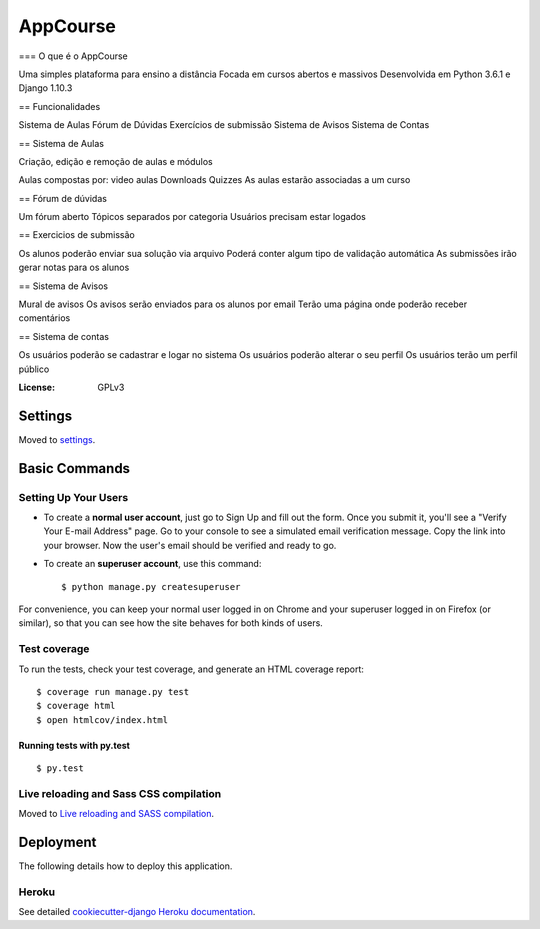 AppCourse
=========

=== O que é o AppCourse

Uma simples plataforma para ensino a distância
Focada em cursos abertos e massivos
Desenvolvida em Python 3.6.1 e Django 1.10.3

== Funcionalidades

Sistema de Aulas
Fórum de Dúvidas
Exercícios de submissão
Sistema de Avisos
Sistema de Contas

== Sistema de Aulas

Criação, edição e remoção de aulas e módulos

Aulas compostas por:
video aulas
Downloads
Quizzes
As aulas estarão associadas a um curso

== Fórum de dúvidas

Um fórum aberto
Tópicos separados por categoria
Usuários precisam estar logados

== Exercicios de submissão

Os alunos poderão enviar sua solução via arquivo
Poderá conter algum tipo de validação automática
As submissões irão gerar notas para os alunos


== Sistema de Avisos


Mural de avisos
Os avisos serão enviados para os alunos por email
Terão uma página onde poderão receber comentários

== Sistema de contas

Os usuários poderão se cadastrar e logar no sistema
Os usuários poderão alterar o seu perfil
Os usuários terão um perfil público

.. image:: https://img.shields.io/badge/built%20with-Cookiecutter%20Django-ff69b4.svg
     :target: https://github.com/pydanny/cookiecutter-django/
     :alt: Built with Cookiecutter Django


:License: GPLv3


Settings
--------

Moved to settings_.

.. _settings: http://cookiecutter-django.readthedocs.io/en/latest/settings.html

Basic Commands
--------------

Setting Up Your Users
^^^^^^^^^^^^^^^^^^^^^

* To create a **normal user account**, just go to Sign Up and fill out the form. Once you submit it, you'll see a "Verify Your E-mail Address" page. Go to your console to see a simulated email verification message. Copy the link into your browser. Now the user's email should be verified and ready to go.

* To create an **superuser account**, use this command::

    $ python manage.py createsuperuser

For convenience, you can keep your normal user logged in on Chrome and your superuser logged in on Firefox (or similar), so that you can see how the site behaves for both kinds of users.

Test coverage
^^^^^^^^^^^^^

To run the tests, check your test coverage, and generate an HTML coverage report::

    $ coverage run manage.py test
    $ coverage html
    $ open htmlcov/index.html

Running tests with py.test
~~~~~~~~~~~~~~~~~~~~~~~~~~

::

  $ py.test

Live reloading and Sass CSS compilation
^^^^^^^^^^^^^^^^^^^^^^^^^^^^^^^^^^^^^^^

Moved to `Live reloading and SASS compilation`_.

.. _`Live reloading and SASS compilation`: http://cookiecutter-django.readthedocs.io/en/latest/live-reloading-and-sass-compilation.html





Deployment
----------

The following details how to deploy this application.


Heroku
^^^^^^

See detailed `cookiecutter-django Heroku documentation`_.

.. _`cookiecutter-django Heroku documentation`: http://cookiecutter-django.readthedocs.io/en/latest/deployment-on-heroku.html
